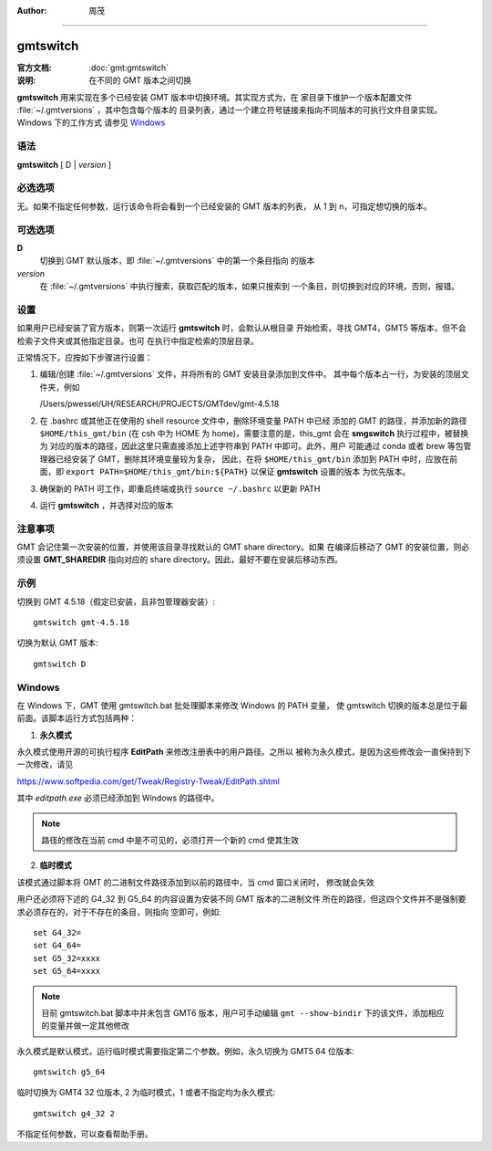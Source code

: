 :author: 周茂

----

.. index:: ! gmtswitch

gmtswitch
==========

:官方文档: :doc:`gmt:gmtswitch`
:说明: 在不同的 GMT 版本之间切换

**gmtswitch** 用来实现在多个已经安装 GMT 版本中切换环境。其实现方式为，在
家目录下维护一个版本配置文件 :file:`~/.gmtversions` ，其中包含每个版本的
目录列表，通过一个建立符号链接来指向不同版本的可执行文件目录实现。Windows 下的工作方式
请参见 `Windows`_

语法
----

**gmtswitch** [ D \| *version* ]

必选选项
--------

无。如果不指定任何参数，运行该命令将会看到一个已经安装的 GMT 版本的列表，
从 1 到 n，可指定想切换的版本。

可选选项
--------

**D**
    切换到 GMT 默认版本，即 :file:`~/.gmtversions` 中的第一个条目指向
    的版本

*version*
    在 :file:`~/.gmtversions` 中执行搜索，获取匹配的版本，如果只搜索到
    一个条目，则切换到对应的环境，否则，报错。

设置
----

如果用户已经安装了官方版本，则第一次运行 **gmtswitch** 时，会默认从根目录
开始检索，寻找 GMT4，GMT5 等版本，但不会检索子文件夹或其他指定目录。也可
在执行中指定检索的顶层目录。

正常情况下，应按如下步骤进行设置：

#. 编辑/创建 :file:`~/.gmtversions` 文件，并将所有的 GMT 安装目录添加到文件中。
   其中每个版本占一行，为安装的顶层文件夹，例如

   /Users/pwessel/UH/RESEARCH/PROJECTS/GMTdev/gmt-4.5.18

#. 在 .bashrc 或其他正在使用的 shell resource 文件中，删除环境变量 PATH 中已经
   添加的 GMT 的路径，并添加新的路径 ``$HOME/this_gmt/bin`` (在 csh 中为 HOME
   为 home)，需要注意的是，this_gmt 会在 **smgswitch** 执行过程中，被替换为
   对应的版本的路径，因此这里只需直接添加上述字符串到 PATH 中即可。此外，用户
   可能通过 conda 或者 brew 等包管理器已经安装了 GMT，删除其环境变量较为复杂，
   因此，在将 ``$HOME/this_gmt/bin`` 添加到 PATH 中时，应放在前面，即
   ``export PATH=$HOME/this_gmt/bin:${PATH}`` 以保证 **gmtswitch** 设置的版本
   为优先版本。

#. 确保新的 PATH 可工作，即重启终端或执行 ``source ~/.bashrc`` 以更新 PATH

#. 运行 **gmtswitch** ，并选择对应的版本

注意事项
--------

GMT 会记住第一次安装的位置，并使用该目录寻找默认的 GMT share directory。如果
在编译后移动了 GMT 的安装位置，则必须设置 **GMT_SHAREDIR** 指向对应的 share
directory。因此，最好不要在安装后移动东西。

示例
----

切换到 GMT 4.5.18（假定已安装，且非包管理器安装）::

    gmtswitch gmt-4.5.18

切换为默认 GMT 版本::

    gmtswitch D

Windows
-------

在 Windows 下，GMT 使用 gmtswitch.bat 批处理脚本来修改 Windows 的 PATH 变量，
使 gmtswitch 切换的版本总是位于最前面。该脚本运行方式包括两种：

1. **永久模式**

永久模式使用开源的可执行程序 **EditPath** 来修改注册表中的用户路径。之所以
被称为永久模式，是因为这些修改会一直保持到下一次修改，请见

https://www.softpedia.com/get/Tweak/Registry-Tweak/EditPath.shtml

其中 *editpath.exe* 必须已经添加到 Windows 的路径中。

.. note::

    路径的修改在当前 cmd 中是不可见的，必须打开一个新的 cmd 使其生效

2. **临时模式**

该模式通过脚本将 GMT 的二进制文件路径添加到以前的路径中，当 cmd 窗口关闭时，
修改就会失效


用户还必须将下述的 G4_32 到 G5_64 的内容设置为安装不同 GMT 版本的二进制文件
所在的路径，但这四个文件并不是强制要求必须存在的，对于不存在的条目，则指向
空即可，例如::

    set G4_32=
    set G4_64=
    set G5_32=xxxx
    set G5_64=xxxx

.. note::
    
    目前 gmtswitch.bat 脚本中并未包含 GMT6 版本，用户可手动编辑 ``gmt --show-bindir``
    下的该文件，添加相应的变量并做一定其他修改

永久模式是默认模式，运行临时模式需要指定第二个参数。例如，永久切换为 GMT5 64 位版本::

    gmtswitch g5_64

临时切换为 GMT4 32 位版本, 2 为临时模式，1 或者不指定均为永久模式::

    gmtswitch g4_32 2

不指定任何参数，可以查看帮助手册。
